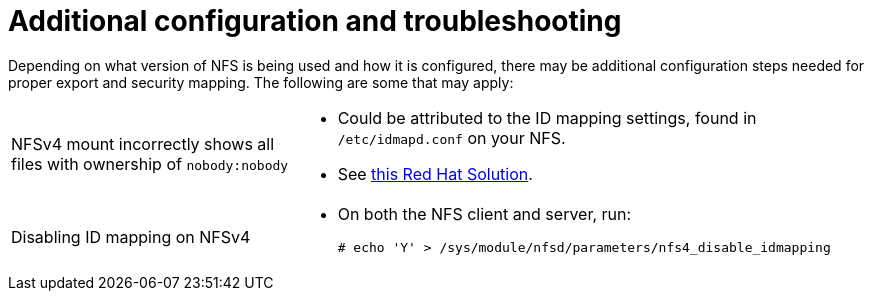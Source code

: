 // Module included in the following assemblies:
//
// * storage/persistent_storage/persistent-storage-nfs.adoc

= Additional configuration and troubleshooting

[role="_abstract"]
Depending on what version of NFS is being used and how it is configured,
there may be additional configuration steps needed for proper export and
security mapping. The following are some that may apply:

[cols="1,2"]
|===

|NFSv4 mount incorrectly shows all files with ownership of `nobody:nobody`
a|- Could be attributed to the ID mapping settings, found in `/etc/idmapd.conf` on your NFS.
- See https://access.redhat.com/solutions/33455[this Red Hat Solution].

|Disabling ID mapping on NFSv4
a|- On both the NFS client and server, run:
+
[source,terminal]
----
# echo 'Y' > /sys/module/nfsd/parameters/nfs4_disable_idmapping
----
|===
